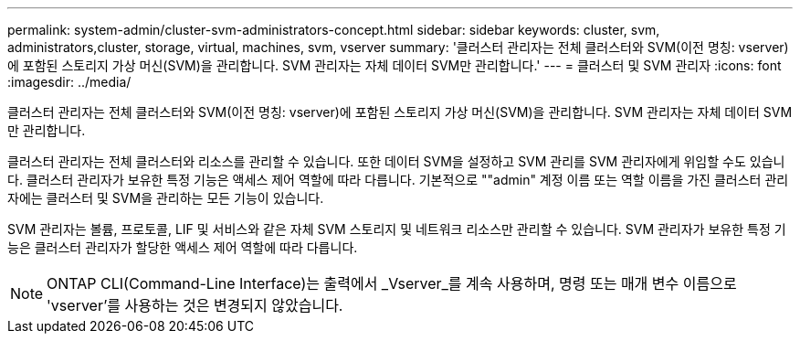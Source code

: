 ---
permalink: system-admin/cluster-svm-administrators-concept.html 
sidebar: sidebar 
keywords: cluster, svm, administrators,cluster, storage, virtual, machines, svm, vserver 
summary: '클러스터 관리자는 전체 클러스터와 SVM(이전 명칭: vserver)에 포함된 스토리지 가상 머신(SVM)을 관리합니다. SVM 관리자는 자체 데이터 SVM만 관리합니다.' 
---
= 클러스터 및 SVM 관리자
:icons: font
:imagesdir: ../media/


[role="lead"]
클러스터 관리자는 전체 클러스터와 SVM(이전 명칭: vserver)에 포함된 스토리지 가상 머신(SVM)을 관리합니다. SVM 관리자는 자체 데이터 SVM만 관리합니다.

클러스터 관리자는 전체 클러스터와 리소스를 관리할 수 있습니다. 또한 데이터 SVM을 설정하고 SVM 관리를 SVM 관리자에게 위임할 수도 있습니다. 클러스터 관리자가 보유한 특정 기능은 액세스 제어 역할에 따라 다릅니다. 기본적으로 ""admin" 계정 이름 또는 역할 이름을 가진 클러스터 관리자에는 클러스터 및 SVM을 관리하는 모든 기능이 있습니다.

SVM 관리자는 볼륨, 프로토콜, LIF 및 서비스와 같은 자체 SVM 스토리지 및 네트워크 리소스만 관리할 수 있습니다. SVM 관리자가 보유한 특정 기능은 클러스터 관리자가 할당한 액세스 제어 역할에 따라 다릅니다.

[NOTE]
====
ONTAP CLI(Command-Line Interface)는 출력에서 _Vserver_를 계속 사용하며, 명령 또는 매개 변수 이름으로 'vserver'를 사용하는 것은 변경되지 않았습니다.

====